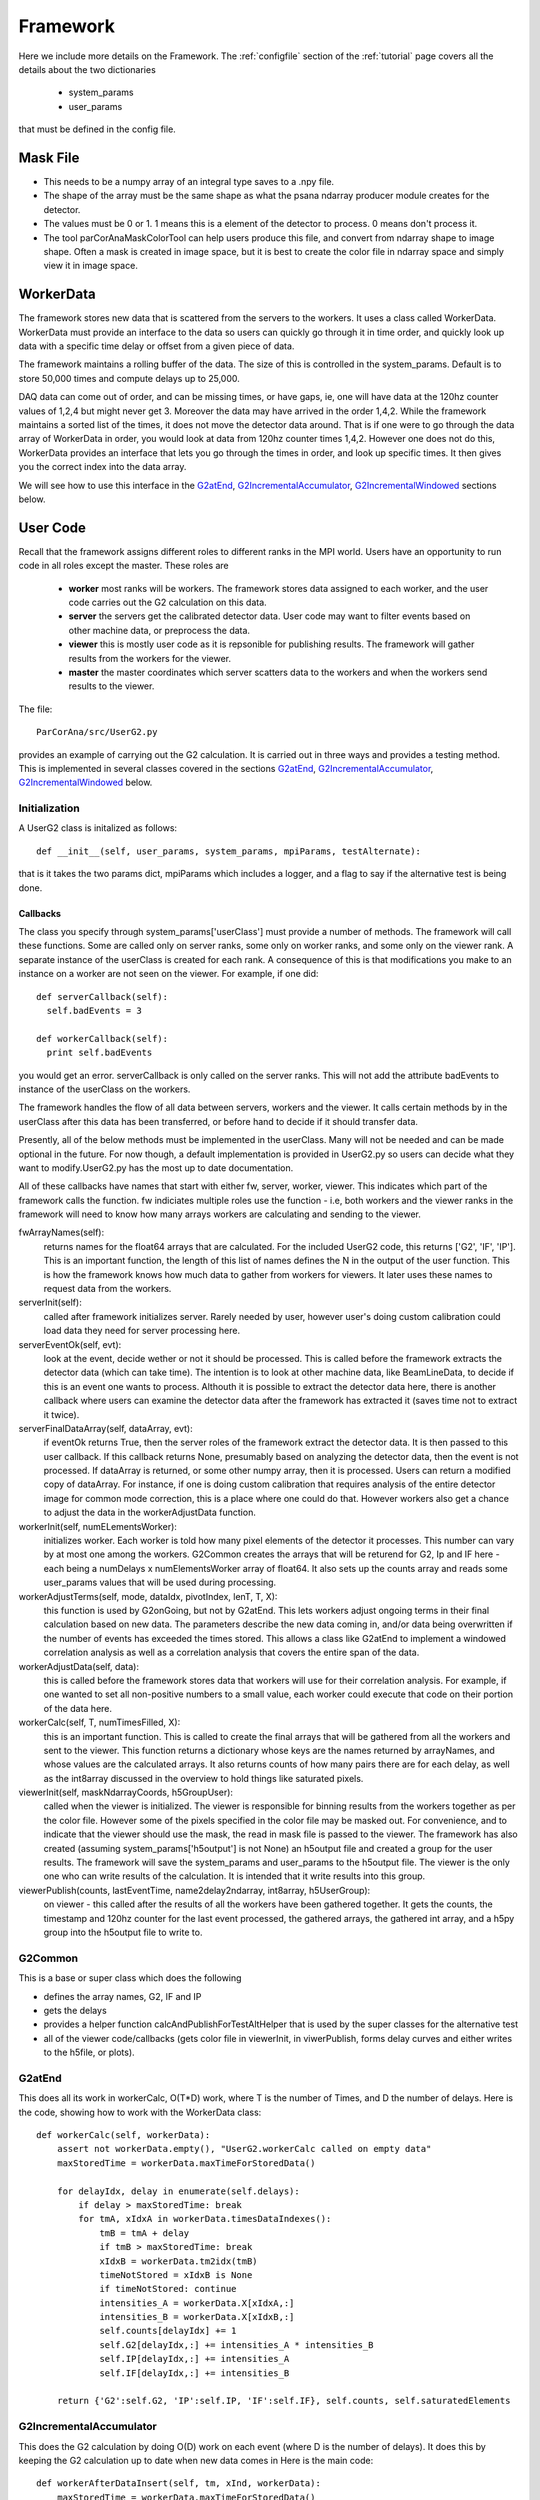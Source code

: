 
.. _framework:

################
 Framework
################

Here we include more details on the Framework. 
The :ref:`configfile` section of the :ref:`tutorial` page covers all the details about the two dictionaries

  * system_params
  * user_params

that must be defined in the config file.

**************************
Mask File
**************************

* This needs to be a numpy array of an integral type saves to a .npy file.
* The shape of the array must be the same shape as what the psana ndarray producer module
  creates for the detector.  
* The values must be 0 or 1. 1 means this is a element of the detector to process.
  0 means don't process it.
* The tool parCorAnaMaskColorTool can help users produce this file, and convert from ndarray
  shape to image shape. Often a mask is created in image space, but it is best to create the color
  file in ndarray space and simply view it in image space.

.. _usercode:

************
WorkerData
************
The framework stores new data that is scattered from the servers to the workers.
It uses a class called WorkerData. WorkerData must provide an interface to the data
so users can quickly go through it in time order, and quickly look up data with a 
specific time delay or offset from a given piece of data. 

The framework maintains a rolling buffer of the data. The size of this is controlled 
in the system_params. Default is to store 50,000 times and compute delays up to 25,000. 

DAQ data can come out of order, and can be missing times, or have gaps, ie, one will
have data at the 120hz counter values of 1,2,4 but might never get 3. Moreover the data may
have arrived in the order 1,4,2. While the framework maintains a sorted list of the 
times, it does not move the detector data around. That is if one were to go through the
data array of WorkerData in order, you would look at data from 120hz counter times 1,4,2. 
However one does not do this, WorkerData provides an interface that lets you go through 
the times in order, and  look up specific times. It then gives you the correct index 
into the data array. 

We will see how to use this interface in the G2atEnd_, G2IncrementalAccumulator_, G2IncrementalWindowed_ 
sections below.

**************************
User Code
**************************

Recall that the framework assigns different roles to different ranks in the MPI world.
Users have an opportunity to run code in all roles except the master.
These roles are

  * **worker** most ranks will be workers. The framework stores data assigned to each worker, and the user code carries out the G2 
    calculation on this data.
  * **server** the servers get the calibrated detector data. User code may want to filter events based on other machine data, or
    preprocess the data.
  * **viewer** this is mostly user code as it is repsonible for publishing results. The framework will gather results from the
    workers for the viewer.
  * **master** the master coordinates which server scatters data to the workers and when the workers send results to the viewer.

The file::

  ParCorAna/src/UserG2.py 

provides an example of carrying out the G2 calculation. It is carried out in three ways and provides
a testing method. This is implemented in several classes covered in the sections 
G2atEnd_, G2IncrementalAccumulator_, G2IncrementalWindowed_ below.

Initialization
===================
A UserG2 class is initalized as follows::

    def __init__(self, user_params, system_params, mpiParams, testAlternate):

that is it takes the two params dict, mpiParams which includes a logger, and a flag to say if the 
alternative test is being done.


=====================
Callbacks
===================== 

The class you specify through system_params['userClass'] must provide a number of methods.
The framework will call these functions. Some are called only on server ranks, some only on worker ranks, 
and some only on the viewer rank. A separate instance of the userClass is created for each rank. A 
consequence of this is that modifications you make to an instance on a worker are not seen on the viewer.
For example, if one did::

  def serverCallback(self):
    self.badEvents = 3

  def workerCallback(self):
    print self.badEvents

you would get an error. serverCallback is only called on the server ranks. This will not add the attribute 
badEvents to instance of the userClass on the workers.

The framework handles the flow of all data between servers, workers and the viewer. It calls certain methods
by in the userClass after this data has been transferred, or before hand to decide if it should transfer data.

Presently, all of the below methods must be implemented in the userClass. Many will not be needed and can
be made optional in the future. For now though, a default implementation is provided in UserG2.py so users can
decide what they want to modify.UserG2.py has the most up to date documentation. 

All of these callbacks have names that start with either fw, server, worker, viewer. This indicates
which part of the framework calls the function. fw indiciates multiple roles use the function - i.e, both
workers and the viewer ranks in the framework will need to know how many arrays workers are calculating
and sending to the viewer.

fwArrayNames(self):
  returns names for the float64 arrays that are calculated. For the included UserG2 code, this returns
  ['G2', 'IF', 'IP']. This is an important function, the length of this list of names defines the N in the
  output of the user function. This is how the framework knows how much data to gather from workers for 
  viewers. It later uses these names to request data from the workers.

serverInit(self):
  called after framework initializes server. Rarely needed by user, however user's doing 
  custom calibration could load data they need for server processing here.

serverEventOk(self, evt): 
   look at the event, decide wether or not it should be processed. This is called before the
   framework extracts the detector data (which can take time). The intention is to look at other machine data, 
   like BeamLineData, to decide if this is an event one wants to process. Althouth it is possible to extract 
   the detector data here, there is another callback where users can examine the detector data after the 
   framework has extracted it (saves time not to extract it twice).
   
serverFinalDataArray(self, dataArray, evt): 
  if eventOk returns True, then the server roles of the framework extract the detector data.
  It is then passed to this user callback. If this callback returns None, presumably based on analyzing the 
  detector data, then the event is not processed. If dataArray is returned, or some other numpy array,
  then it is processed. Users can return a modified copy of dataArray. For instance, if one is doing 
  custom calibration that requires analysis of the entire detector image for common mode correction, 
  this is a place where one could do that. However workers also get a chance to adjust the data in
  the workerAdjustData function. 

workerInit(self, numELementsWorker):
  initializes worker. Each worker is told how many pixel elements of the detector it processes.
  This number can vary by at most one among the workers. G2Common creates the arrays that will be returend for
  G2, Ip and IF here - each being a numDelays x numElementsWorker array of float64. It also sets up the counts
  array and reads some user_params values that will be used during processing.

workerAdjustTerms(self, mode, dataIdx, pivotIndex, lenT, T, X):
  this function is used by G2onGoing, but not by G2atEnd. This lets workers adjust ongoing 
  terms in their final calculation based on new data. The parameters describe the new data coming in, and/or
  data being overwritten if the number of events has exceeded the times stored. This allows a class like
  G2atEnd to implement a windowed correlation analysis as well as a correlation analysis that covers the entire
  span of the data.

workerAdjustData(self, data):
  this is called before the framework stores data that workers will use for their correlation analysis.
  For example, if one wanted to set all non-positive numbers to a small value, each worker could execute
  that code on their portion of the data here. 

workerCalc(self, T, numTimesFilled, X): 
  this is an important function. This is called to create the final arrays that will be
  gathered from all the workers and sent to the viewer. This function returns a dictionary whose keys are
  the names returned by arrayNames, and whose values are the calculated arrays. It also returns counts of 
  how many pairs there are for each delay, as well as the int8array discussed in the overview to hold things
  like saturated pixels.

viewerInit(self, maskNdarrayCoords, h5GroupUser):
  called when the viewer is initialized. The viewer is responsible for binning results from the workers
  together as per the color file. However some of the pixels specified in the color file may be masked out. For 
  convenience, and to indicate that the viewer should use the mask, the read in mask file is passed to the viewer.
  The framework has also created (assuming system_params['h5output'] is not None) an h5output file and created a 
  group for the user results. The framework will save the system_params and user_params to the h5output file.
  The viewer is the only one who can write results of the calculation. It is intended that it write results into this
  group.

viewerPublish(counts, lastEventTime, name2delay2ndarray, int8array, h5UserGroup): 
  on viewer - this called after the results of all the workers have been gathered together. 
  It gets the counts, the timestamp and 120hz counter for the last event processed, 
  the gathered arrays, the gathered int array, and a h5py group into the h5output file to write to.


G2Common
============
This is a base or super class which does the following

* defines the array names, G2, IF and IP
* gets the delays
* provides a helper function calcAndPublishForTestAltHelper that is used by the super classes for the alternative test
* all of the viewer code/callbacks (gets color file in viewerInit, in viwerPublish, forms delay curves and either
  writes to the h5file, or plots).

G2atEnd
==========
This does all its work in workerCalc, O(T*D) work, where T is the number of Times, and D the number of delays.
Here is the code, showing how to work with the WorkerData class::

    def workerCalc(self, workerData):
        assert not workerData.empty(), "UserG2.workerCalc called on empty data"
        maxStoredTime = workerData.maxTimeForStoredData()
        
        for delayIdx, delay in enumerate(self.delays):
            if delay > maxStoredTime: break
            for tmA, xIdxA in workerData.timesDataIndexes():
                tmB = tmA + delay
                if tmB > maxStoredTime: break
                xIdxB = workerData.tm2idx(tmB)
                timeNotStored = xIdxB is None
                if timeNotStored: continue
                intensities_A = workerData.X[xIdxA,:]
                intensities_B = workerData.X[xIdxB,:]
                self.counts[delayIdx] += 1
                self.G2[delayIdx,:] += intensities_A * intensities_B
                self.IP[delayIdx,:] += intensities_A
                self.IF[delayIdx,:] += intensities_B

        return {'G2':self.G2, 'IP':self.IP, 'IF':self.IF}, self.counts, self.saturatedElements

G2IncrementalAccumulator
==========================
This does the G2 calculation by doing O(D) work on each event (where D is the number of delays). 
It does this by keeping the G2 calculation up to date when new data comes in Here is the main code::

    def workerAfterDataInsert(self, tm, xInd, workerData):
        maxStoredTime = workerData.maxTimeForStoredData()
        for delayIdx, delay in enumerate(self.delays):
            if delay > maxStoredTime: break
            tmEarlier = tm - delay
            xIndEarlier = workerData.tm2idx(tmEarlier)
            earlierLaterPairs=[]
            if xIndEarlier is not None:
                earlierLaterPairs.append((xIndEarlier, xInd))
            tmLater = tm + delay
            xIndLater = workerData.tm2idx(tmLater)
            if xIndLater is not None:
                earlierLaterPairs.append((xInd, xIndLater))
            for earlierLaterPair in earlierLaterPairs:
                idxEarlier, idxLater = earlierLaterPair
                intensitiesFirstTime = workerData.X[idxEarlier,:]
                intensitiesLaterTime = workerData.X[idxLater,:]
                self.G2[delayIdx,:] += intensitiesFirstTime * intensitiesLaterTime
                self.IP[delayIdx,:] += intensitiesFirstTime
                self.IF[delayIdx,:] += intensitiesLaterTime
                self.counts[delayIdx] += 1

G2IncrementalWindowed
======================
As new data comes in and overwrites old data, this removes the effect of the old data. 
It derives from G2IncrementalAccumulator, doing the same thing that it does during the
workerAfterDataInsert function, but it also overrides workerBeforeDataRemove as follows::

    def workerBeforeDataRemove(self, tm, xInd, workerData):
        maxStoredTime = workerData.maxTimeForStoredData()
        for delayIdx, delay in enumerate(self.delays):
            if delay > maxStoredTime: break
            earlierLaterPairs = []
            tmEarlier = tm - delay
            xIndEarlier = workerData.tm2idx(tmEarlier)
            if xIndEarlier is not None:
                earlierLaterPairs.append((xIndEarlier, xInd))
            tmLater = tm + delay
            xIndLater = workerData.tm2idx(tmLater)
            if xIndLater is not None:
                earlierLaterPairs.append((xInd, xIndLater))
            for earlierLaterPair in earlierLaterPairs:
                idxEarlier, idxLater = earlierLaterPair
                intensitiesEarlier = workerData.X[idxEarlier,:]
                intensitiesLater = workerData.X[idxLater,:]
                assert self.counts[delayIdx] > 0, "G2IncrementalWindowed.workerBeforeDataRemove - about to remove affect at delay=%d but counts=0" % delay
                self.counts[delayIdx] -= 1
                self.G2[delayIdx,:] -= intensitiesEarlier * intensitiesLater
                self.IP[delayIdx,:] -= intensitiesEarlier
                self.IF[delayIdx,:] -= intensitiesLater

**************************
Launching Jobs
**************************

See the section :ref:`runlocal` and :ref:`runonbatch` of the :ref:`tutorial` page 
for the basics.

To use some command line options, one could do

  mpiexec -n 4 parCorAnaDriver -c myconfig.py -v debug -n 300 -o myout.h5 --overwrite

To run against data on the ana file system in the psanaq, while saving the output to
a file, one could do:

  bsub -q psanaq -a mympi -n 30 -o g2calc_%J.out parCorAnaDriver -c myconfig.py -n 1000

